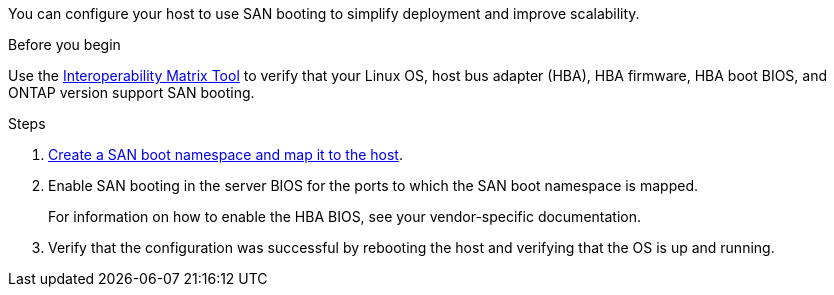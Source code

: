 You can configure your host to use SAN booting to simplify deployment and improve scalability.

.Before you begin
Use the link:https://mysupport.netapp.com/matrix/#welcome[Interoperability Matrix Tool^] to verify that your Linux OS, host bus adapter (HBA), HBA firmware, HBA boot BIOS, and ONTAP version support SAN booting.

.Steps

. https://docs.netapp.com/us-en/ontap/san-admin/create-nvme-namespace-subsystem-task.html[Create a SAN boot namespace and map it to the host^].

. Enable SAN booting in the server BIOS for the ports to which the SAN boot namespace is mapped.
+
For information on how to enable the HBA BIOS, see your vendor-specific documentation.

. Verify that the configuration was successful by rebooting the host and verifying that the OS is up and running.


